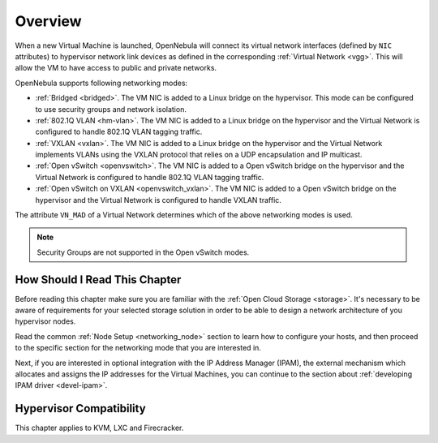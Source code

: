.. _nm:

====================
Overview
====================

When a new Virtual Machine is launched, OpenNebula will connect its virtual network interfaces (defined by ``NIC`` attributes) to hypervisor network link devices as defined in the corresponding :ref:`Virtual Network <vgg>`. This will allow the VM to have access to public and private networks.

OpenNebula supports following networking modes:

* :ref:`Bridged <bridged>`. The VM NIC is added to a Linux bridge on the hypervisor. This mode can be configured to use security groups and network isolation.

* :ref:`802.1Q VLAN <hm-vlan>`. The VM NIC is added to a Linux bridge on the hypervisor and the Virtual Network is configured to handle 802.1Q VLAN tagging traffic.

* :ref:`VXLAN <vxlan>`. The VM NIC is added to a Linux bridge on the hypervisor and the Virtual Network implements VLANs using the VXLAN protocol that relies on a UDP encapsulation and IP multicast.

* :ref:`Open vSwitch <openvswitch>`. The VM NIC is added to a Open vSwitch bridge on the hypervisor and the Virtual Network is configured to handle 802.1Q VLAN tagging traffic.

* :ref:`Open vSwitch on VXLAN <openvswitch_vxlan>`. The VM NIC is added to a Open vSwitch bridge on the hypervisor and the Virtual Network is configured to handle VXLAN traffic.

The attribute ``VN_MAD`` of a Virtual Network determines which of the above networking modes is used.

.. note::

    Security Groups are not supported in the Open vSwitch modes.

How Should I Read This Chapter
================================================================================

Before reading this chapter make sure you are familiar with the :ref:`Open Cloud Storage <storage>`. It's necessary to be aware of requirements for your selected storage solution in order to be able to design a network architecture of you hypervisor nodes.

Read the common :ref:`Node Setup <networking_node>` section to learn how to configure your hosts, and then proceed to the specific section for the networking mode that you are interested in.

Next, if you are interested in optional integration with the IP Address Manager (IPAM), the external mechanism which allocates and assigns the IP addresses for the Virtual Machines, you can continue to the section about :ref:`developing IPAM driver <devel-ipam>`.

Hypervisor Compatibility
================================================================================

This chapter applies to KVM, LXC and Firecracker.
